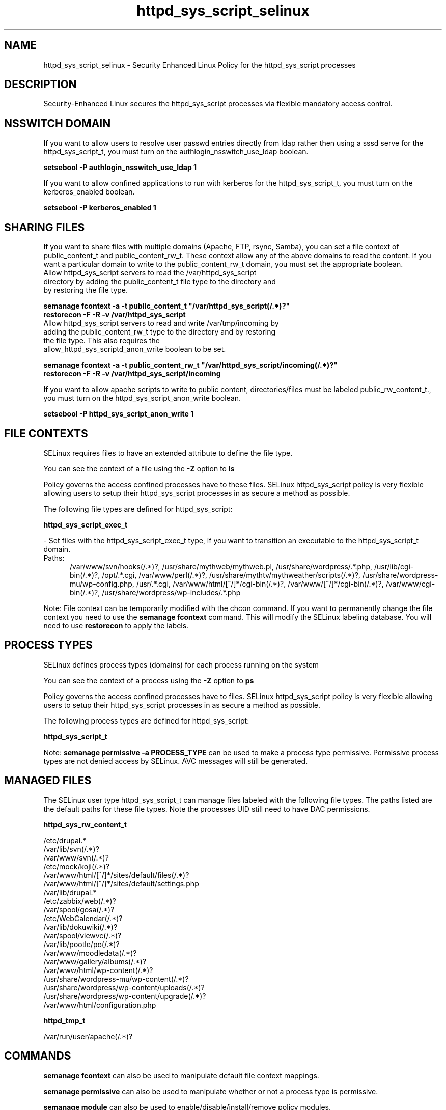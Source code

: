 .TH  "httpd_sys_script_selinux"  "8"  "httpd_sys_script" "dwalsh@redhat.com" "httpd_sys_script SELinux Policy documentation"
.SH "NAME"
httpd_sys_script_selinux \- Security Enhanced Linux Policy for the httpd_sys_script processes
.SH "DESCRIPTION"

Security-Enhanced Linux secures the httpd_sys_script processes via flexible mandatory access
control.  

.SH NSSWITCH DOMAIN

.PP
If you want to allow users to resolve user passwd entries directly from ldap rather then using a sssd serve for the httpd_sys_script_t, you must turn on the authlogin_nsswitch_use_ldap boolean.

.EX
.B setsebool -P authlogin_nsswitch_use_ldap 1
.EE

.PP
If you want to allow confined applications to run with kerberos for the httpd_sys_script_t, you must turn on the kerberos_enabled boolean.

.EX
.B setsebool -P kerberos_enabled 1
.EE

.SH SHARING FILES
If you want to share files with multiple domains (Apache, FTP, rsync, Samba), you can set a file context of public_content_t and public_content_rw_t.  These context allow any of the above domains to read the content.  If you want a particular domain to write to the public_content_rw_t domain, you must set the appropriate boolean.
.TP
Allow httpd_sys_script servers to read the /var/httpd_sys_script directory by adding the public_content_t file type to the directory and by restoring the file type.
.PP
.B
semanage fcontext -a -t public_content_t "/var/httpd_sys_script(/.*)?"
.br
.B restorecon -F -R -v /var/httpd_sys_script
.pp
.TP
Allow httpd_sys_script servers to read and write /var/tmp/incoming by adding the public_content_rw_t type to the directory and by restoring the file type.  This also requires the allow_httpd_sys_scriptd_anon_write boolean to be set.
.PP
.B
semanage fcontext -a -t public_content_rw_t "/var/httpd_sys_script/incoming(/.*)?"
.br
.B restorecon -F -R -v /var/httpd_sys_script/incoming


.PP
If you want to allow apache scripts to write to public content, directories/files must be labeled public_rw_content_t., you must turn on the httpd_sys_script_anon_write boolean.

.EX
.B setsebool -P httpd_sys_script_anon_write 1
.EE

.SH FILE CONTEXTS
SELinux requires files to have an extended attribute to define the file type. 
.PP
You can see the context of a file using the \fB\-Z\fP option to \fBls\bP
.PP
Policy governs the access confined processes have to these files. 
SELinux httpd_sys_script policy is very flexible allowing users to setup their httpd_sys_script processes in as secure a method as possible.
.PP 
The following file types are defined for httpd_sys_script:


.EX
.PP
.B httpd_sys_script_exec_t 
.EE

- Set files with the httpd_sys_script_exec_t type, if you want to transition an executable to the httpd_sys_script_t domain.

.br
.TP 5
Paths: 
/var/www/svn/hooks(/.*)?, /usr/share/mythweb/mythweb\.pl, /usr/share/wordpress/.*\.php, /usr/lib/cgi-bin(/.*)?, /opt/.*\.cgi, /var/www/perl(/.*)?, /usr/share/mythtv/mythweather/scripts(/.*)?, /usr/share/wordpress-mu/wp-config\.php, /usr/.*\.cgi, /var/www/html/[^/]*/cgi-bin(/.*)?, /var/www/[^/]*/cgi-bin(/.*)?, /var/www/cgi-bin(/.*)?, /usr/share/wordpress/wp-includes/.*\.php

.PP
Note: File context can be temporarily modified with the chcon command.  If you want to permanently change the file context you need to use the 
.B semanage fcontext 
command.  This will modify the SELinux labeling database.  You will need to use
.B restorecon
to apply the labels.

.SH PROCESS TYPES
SELinux defines process types (domains) for each process running on the system
.PP
You can see the context of a process using the \fB\-Z\fP option to \fBps\bP
.PP
Policy governs the access confined processes have to files. 
SELinux httpd_sys_script policy is very flexible allowing users to setup their httpd_sys_script processes in as secure a method as possible.
.PP 
The following process types are defined for httpd_sys_script:

.EX
.B httpd_sys_script_t 
.EE
.PP
Note: 
.B semanage permissive -a PROCESS_TYPE 
can be used to make a process type permissive. Permissive process types are not denied access by SELinux. AVC messages will still be generated.

.SH "MANAGED FILES"

The SELinux user type httpd_sys_script_t can manage files labeled with the following file types.  The paths listed are the default paths for these file types.  Note the processes UID still need to have DAC permissions.

.br
.B httpd_sys_rw_content_t

	/etc/drupal.*
.br
	/var/lib/svn(/.*)?
.br
	/var/www/svn(/.*)?
.br
	/etc/mock/koji(/.*)?
.br
	/var/www/html/[^/]*/sites/default/files(/.*)?
.br
	/var/www/html/[^/]*/sites/default/settings\.php
.br
	/var/lib/drupal.*
.br
	/etc/zabbix/web(/.*)?
.br
	/var/spool/gosa(/.*)?
.br
	/etc/WebCalendar(/.*)?
.br
	/var/lib/dokuwiki(/.*)?
.br
	/var/spool/viewvc(/.*)?
.br
	/var/lib/pootle/po(/.*)?
.br
	/var/www/moodledata(/.*)?
.br
	/var/www/gallery/albums(/.*)?
.br
	/var/www/html/wp-content(/.*)?
.br
	/usr/share/wordpress-mu/wp-content(/.*)?
.br
	/usr/share/wordpress/wp-content/uploads(/.*)?
.br
	/usr/share/wordpress/wp-content/upgrade(/.*)?
.br
	/var/www/html/configuration\.php
.br

.br
.B httpd_tmp_t

	/var/run/user/apache(/.*)?
.br

.SH "COMMANDS"
.B semanage fcontext
can also be used to manipulate default file context mappings.
.PP
.B semanage permissive
can also be used to manipulate whether or not a process type is permissive.
.PP
.B semanage module
can also be used to enable/disable/install/remove policy modules.

.PP
.B system-config-selinux 
is a GUI tool available to customize SELinux policy settings.

.SH AUTHOR	
This manual page was auto-generated by genman.py.

.SH "SEE ALSO"
selinux(8), httpd_sys_script(8), semanage(8), restorecon(8), chcon(1)
, httpd_selinux(8)